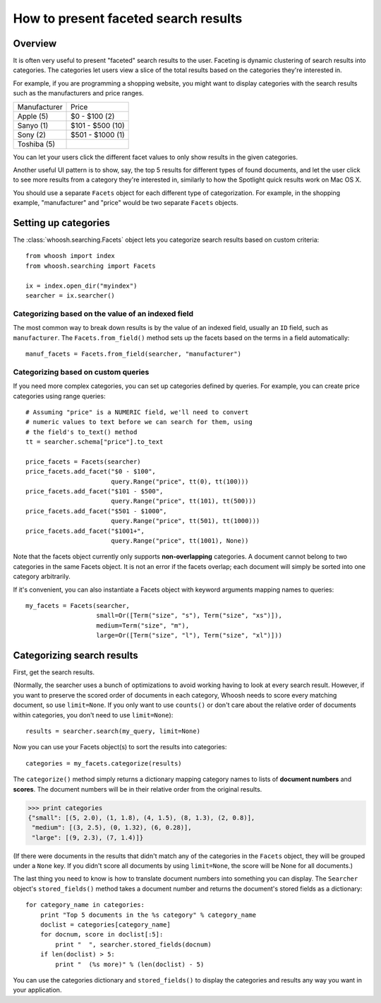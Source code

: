 =====================================
How to present faceted search results
=====================================


Overview
========

It is often very useful to present "faceted" search results to the user.
Faceting is dynamic clustering of search results into categories. The
categories let users view a slice of the total results based on the categories
they're interested in.

For example, if you are programming a shopping website, you might want to
display categories with the search results such as the manufacturers and price
ranges.

==================== =================
Manufacturer         Price
-------------------- -----------------
Apple (5)            $0 - $100 (2)
Sanyo (1)            $101 - $500 (10)          
Sony (2)             $501 - $1000 (1)
Toshiba (5)
==================== =================

You can let your users click the different facet values to only show results
in the given categories.

Another useful UI pattern is to show, say, the top 5 results for different
types of found documents, and let the user click to see more results from a
category they're interested in, similarly to how the Spotlight quick results
work on Mac OS X.

You should use a separate ``Facets`` object for each different type of
categorization. For example, in the shopping example, "manufacturer" and
"price" would be two separate ``Facets`` objects.


Setting up categories
=====================

The :class:`whoosh.searching.Facets` object lets you categorize search results
based on custom criteria::

    from whoosh import index
    from whoosh.searching import Facets
    
    ix = index.open_dir("myindex")
    searcher = ix.searcher()

Categorizing based on the value of an indexed field
---------------------------------------------------

The most common way to break down results is by the value of an indexed field,
usually an ``ID`` field, such as ``manufacturer``. The ``Facets.from_field()``
method sets up the facets based on the terms in a field automatically::

    manuf_facets = Facets.from_field(searcher, "manufacturer")

Categorizing based on custom queries
------------------------------------

If you need more complex categories, you can set up categories defined by
queries. For example, you can create price categories using range queries::

    # Assuming "price" is a NUMERIC field, we'll need to convert
    # numeric values to text before we can search for them, using
    # the field's to_text() method
    tt = searcher.schema["price"].to_text

    price_facets = Facets(searcher)
    price_facets.add_facet("$0 - $100",
                           query.Range("price", tt(0), tt(100)))
    price_facets.add_facet("$101 - $500",
                           query.Range("price", tt(101), tt(500)))
    price_facets.add_facet("$501 - $1000",
                           query.Range("price", tt(501), tt(1000)))
    price_facets.add_facet("$1001+",
                           query.Range("price", tt(1001), None))

Note that the facets object currently only supports **non-overlapping**
categories. A document cannot belong to two categories in the same Facets
object. It is not an error if the facets overlap; each document will simply be
sorted into one category arbitrarily.

If it's convenient, you can also instantiate a Facets object with keyword
arguments mapping names to queries::

    my_facets = Facets(searcher,
                       small=Or([Term("size", "s"), Term("size", "xs")]),
                       medium=Term("size", "m"),
                       large=Or([Term("size", "l"), Term("size", "xl")]))


Categorizing search results
===========================

First, get the search results.

(Normally, the searcher uses a bunch of optimizations to avoid working having
to look at every search result. However, if you want to preserve the scored
order of documents in each category, Whoosh needs to score every matching
document, so use ``limit=None``. If you only want to use ``counts()`` or don't
care about the relative order of documents within categories, you don't need
to use ``limit=None``)::

    results = searcher.search(my_query, limit=None)

Now you can use your Facets object(s) to sort the results into categories::

    categories = my_facets.categorize(results)

The ``categorize()`` method simply returns a dictionary mapping category names to
lists of **document numbers** and **scores**. The document numbers will be in
their relative order from the original results.

>>> print categories
{"small": [(5, 2.0), (1, 1.8), (4, 1.5), (8, 1.3), (2, 0.8)],
 "medium": [(3, 2.5), (0, 1.32), (6, 0.28)],
 "large": [(9, 2.3), (7, 1.4)]}

(If there were documents in the results that didn't match any of the categories
in the ``Facets`` object, they will be grouped under a ``None`` key. If you
didn't score all documents by using ``limit=None``, the score will be None for
all documents.)

The last thing you need to know is how to translate document numbers into
something you can display. The ``Searcher`` object's ``stored_fields()``
method takes a document number and returns the document's stored fields as a
dictionary::

    for category_name in categories:
        print "Top 5 documents in the %s category" % category_name
        doclist = categories[category_name]
        for docnum, score in doclist[:5]:
            print "  ", searcher.stored_fields(docnum)
        if len(doclist) > 5:
            print "  (%s more)" % (len(doclist) - 5)

You can use the categories dictionary and ``stored_fields()`` to display the
categories and results any way you want in your application.

